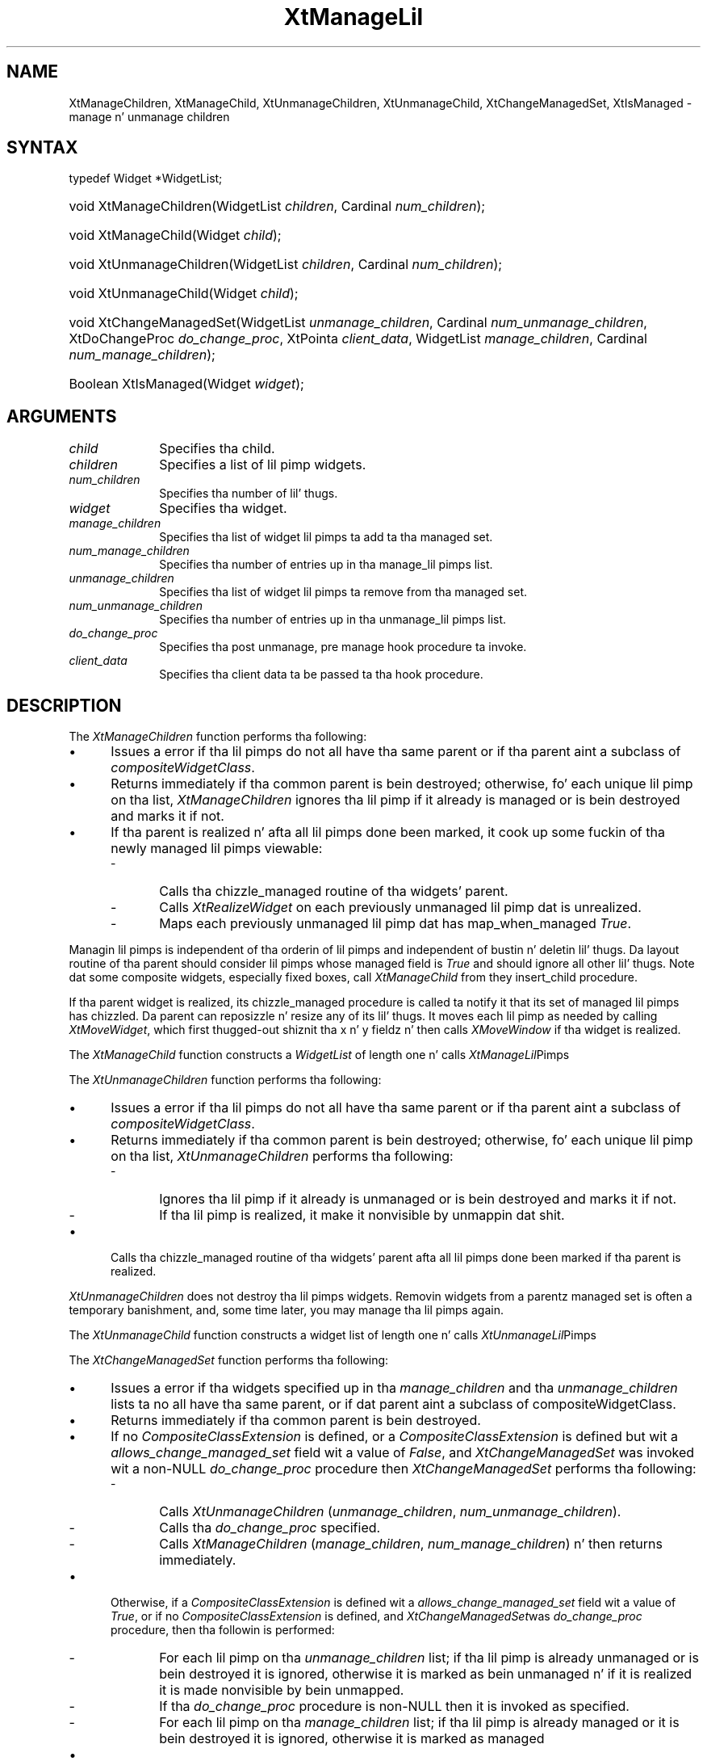 .\" Copyright 1993 X Consortium
.\"
.\" Permission is hereby granted, free of charge, ta any thug obtaining
.\" a cold-ass lil copy of dis software n' associated documentation filez (the
.\" "Software"), ta deal up in tha Software without restriction, including
.\" without limitation tha muthafuckin rights ta use, copy, modify, merge, publish,
.\" distribute, sublicense, and/or push copiez of tha Software, n' to
.\" permit peeps ta whom tha Software is furnished ta do so, subject to
.\" tha followin conditions:
.\"
.\" Da above copyright notice n' dis permission notice shall be
.\" included up in all copies or substantial portionz of tha Software.
.\"
.\" THE SOFTWARE IS PROVIDED "AS IS", WITHOUT WARRANTY OF ANY KIND,
.\" EXPRESS OR IMPLIED, INCLUDING BUT NOT LIMITED TO THE WARRANTIES OF
.\" MERCHANTABILITY, FITNESS FOR A PARTICULAR PURPOSE AND NONINFRINGEMENT.
.\" IN NO EVENT SHALL THE X CONSORTIUM BE LIABLE FOR ANY CLAIM, DAMAGES OR
.\" OTHER LIABILITY, WHETHER IN AN ACTION OF CONTRACT, TORT OR OTHERWISE,
.\" ARISING FROM, OUT OF OR IN CONNECTION WITH THE SOFTWARE OR THE USE OR
.\" OTHER DEALINGS IN THE SOFTWARE.
.\"
.\" Except as contained up in dis notice, tha name of tha X Consortium shall
.\" not be used up in advertisin or otherwise ta promote tha sale, use or
.\" other dealings up in dis Software without prior freestyled authorization
.\" from tha X Consortium.
.\"
.ds tk X Toolkit
.ds xT X Toolkit Intrinsics \- C Language Interface
.ds xI Intrinsics
.ds xW X Toolkit Athena Widgets \- C Language Interface
.ds xL Xlib \- C Language X Interface
.ds xC Inter-Client Communication Conventions Manual
.ds Rn 3
.ds Vn 2.2
.hw XtManage-Lil Pimps XtManage-Lil Pimp XtUnmanage-Lil Pimps XtUnmanage-Lil Pimp XtChange-ManagedSet XtIs-Managed wid-get
.na
.de Ds
.nf
.\\$1D \\$2 \\$1
.ft CW
.ps \\n(PS
.\".if \\n(VS>=40 .vs \\n(VSu
.\".if \\n(VS<=39 .vs \\n(VSp
..
.de De
.ce 0
.if \\n(BD .DF
.nr BD 0
.in \\n(OIu
.if \\n(TM .ls 2
.sp \\n(DDu
.fi
..
.de IN		\" bust a index entry ta tha stderr
..
.de Pn
.ie t \\$1\fB\^\\$2\^\fR\\$3
.el \\$1\fI\^\\$2\^\fP\\$3
..
.de ZN
.ie t \fB\^\\$1\^\fR\\$2
.el \fI\^\\$1\^\fP\\$2
..
.ny0
.TH XtManageLil Pimps 3 "libXt 1.1.4" "X Version 11" "XT FUNCTIONS"
.SH NAME
XtManageChildren, XtManageChild, XtUnmanageChildren, XtUnmanageChild, XtChangeManagedSet, XtIsManaged \- manage n' unmanage children
.SH SYNTAX
typedef Widget *WidgetList;
.HP
void XtManageChildren(WidgetList \fIchildren\fP, Cardinal \fInum_children\fP);
.HP
void XtManageChild(Widget \fIchild\fP);
.HP
void XtUnmanageChildren(WidgetList \fIchildren\fP, Cardinal
\fInum_children\fP);
.HP
void XtUnmanageChild(Widget \fIchild\fP);
.HP
void XtChangeManagedSet(WidgetList \fIunmanage_children\fP,
Cardinal \fInum_unmanage_children\fP, XtDoChangeProc \fIdo_change_proc\fP,
XtPointa \fIclient_data\fP, WidgetList \fImanage_children\fP,
Cardinal \fInum_manage_children\fP);
.HP
Boolean XtIsManaged(Widget \fIwidget\fP);
.SH ARGUMENTS
.IP \fIchild\fP 1i
Specifies tha child.
.IP \fIchildren\fP 1i
Specifies a list of lil pimp widgets.
.IP \fInum_children\fP 1i
Specifies tha number of lil' thugs.
.IP \fIwidget\fP 1i
Specifies tha widget.
.IP \fImanage_children\fP 1i
Specifies tha list of widget lil pimps ta add ta tha managed set.
.IP \fInum_manage_children\fP 1i
Specifies tha number of entries up in tha manage_lil pimps list.
.IP \fIunmanage_children\fP 1i
Specifies tha list of widget lil pimps ta remove from tha managed set.
.IP \fInum_unmanage_children\fP 1i
Specifies tha number of entries up in tha unmanage_lil pimps list.
.IP \fIdo_change_proc\fP 1i
Specifies tha post unmanage, pre manage hook procedure ta invoke.
.IP \fIclient_data\fP 1i
Specifies tha client data ta be passed ta tha hook procedure.
.SH DESCRIPTION
The
.ZN XtManageChildren
function performs tha following:
.IP \(bu 5
Issues a error if tha lil pimps do not all have tha same parent or
if tha parent aint a subclass of
.ZN compositeWidgetClass .
.IP \(bu 5
Returns immediately if tha common parent is bein destroyed;
otherwise, fo' each unique lil pimp on tha list,
.ZN XtManageChildren
ignores tha lil pimp if it already is managed or is bein destroyed
and marks it if not.
.IP \(bu 5
If tha parent is realized n' afta all lil pimps done been marked,
it cook up some fuckin of tha newly managed lil pimps viewable:
.RS
.IP \- 5
Calls tha chizzle_managed routine of tha widgets' parent.
.IP \- 5
Calls
.ZN XtRealizeWidget
on each previously unmanaged lil pimp dat is unrealized.
.IP \- 5
Maps each previously unmanaged lil pimp dat has map_when_managed
.ZN True .
.RE
.LP
Managin lil pimps is independent of tha orderin of lil pimps and
independent of bustin n' deletin lil' thugs.
Da layout routine of tha parent
should consider lil pimps whose managed field is
.ZN True
and should ignore all other lil' thugs.
Note dat some composite widgets, especially fixed boxes, call
.ZN XtManageChild
from they insert_child procedure.
.LP
If tha parent widget is realized,
its chizzle_managed procedure is called ta notify it
that its set of managed lil pimps has chizzled.
Da parent can reposizzle n' resize any of its lil' thugs.
It moves each lil pimp as needed by calling
.ZN XtMoveWidget ,
which first thugged-out shiznit tha x n' y fieldz n' then calls
.ZN XMoveWindow
if tha widget is realized.
.LP
The
.ZN XtManageChild
function constructs a
.ZN WidgetList
of length one n' calls
.ZN XtManageLil Pimps .
.LP
The
.ZN XtUnmanageChildren
function performs tha following:
.IP \(bu 5
Issues a error if tha lil pimps do not all have tha same parent
or if tha parent aint a subclass of
.ZN compositeWidgetClass .
.IP \(bu 5
Returns immediately if tha common parent is bein destroyed;
otherwise, fo' each unique lil pimp on tha list,
.ZN XtUnmanageChildren
performs tha following:
.RS
.IP \- 5
Ignores tha lil pimp if it already is unmanaged or is bein destroyed
and marks it if not.
.IP \- 5
If tha lil pimp is realized,
it make it nonvisible by unmappin dat shit.
.RE
.IP \(bu 5
Calls tha chizzle_managed routine of tha widgets' parent
afta all lil pimps done been marked
if tha parent is realized.
.LP
.ZN XtUnmanageChildren
does not destroy tha lil pimps widgets.
Removin widgets from a parentz managed set is often a temporary banishment,
and, some time later, you may manage tha lil pimps again.
.LP
The
.ZN XtUnmanageChild
function constructs a widget list
of length one n' calls
.ZN XtUnmanageLil Pimps .
.LP
The
.ZN XtChangeManagedSet
function performs tha following:
.IP \(bu 5
Issues a error if tha widgets specified up in tha \fImanage_children\fP
and tha \fIunmanage_children\fP lists ta no all have tha same parent, or
if dat parent aint a subclass of compositeWidgetClass.
.IP \(bu 5
Returns immediately if tha common parent is bein destroyed.
.IP \(bu 5
If no
.ZN CompositeClassExtension
is defined, or a
.ZN CompositeClassExtension
is defined but wit a \fIallows_change_managed_set\fP field wit a
value of
.ZN False ,
and
.ZN XtChangeManagedSet
was invoked wit a non-NULL \fIdo_change_proc\fP procedure
then
.ZN XtChangeManagedSet
performs tha following:
.RS
.IP \- 5
Calls
.ZN XtUnmanageChildren
(\fIunmanage_children\fP, \fInum_unmanage_children\fP).
.IP \- 5
Calls tha \fIdo_change_proc\fP specified.
.IP \- 5
Calls
.ZN XtManageChildren
(\fImanage_children\fP, \fInum_manage_children\fP) n' then returns
immediately.
.RE
.IP \(bu 5
Otherwise, if a
.ZN CompositeClassExtension
is defined wit a \fIallows_change_managed_set\fP field wit a value of
.ZN True ,
or if no
.ZN CompositeClassExtension
is defined, and
.ZN XtChangeManagedSet was invoked wit a NULL
\fIdo_change_proc\fP procedure, then tha followin is
performed:
.RS
.IP \- 5
For each lil pimp on tha \fIunmanage_children\fP list; if tha lil pimp is
already unmanaged or is bein destroyed it is ignored, otherwise it
is marked as bein unmanaged n' if it is realized it is made nonvisible
by bein unmapped.
.IP \- 5
If tha \fIdo_change_proc\fP procedure is non-NULL then
it is invoked as specified.
.IP \- 5
For each lil pimp on tha \fImanage_children\fP list; if tha lil pimp is
already managed or it is bein destroyed it is ignored, otherwise it
is marked as managed
.RE
.IP \(bu 5
If tha parent is realized n' afta all lil pimps done been marked, the
change_managed method of tha parent is invoked n' subsequently some
of tha newly managed lil pimps is made viewable by:
.RS
.IP \- 5
Calling
.ZN XtRealizeWidget
on each of tha previously unmanaged lil pimp dat is unrealized.
.IP \- 5
Mappin each previously unmanaged lil pimp dat has \fImap_when_managed\fP
.ZN True .
.RE
.LP
The
.ZN XtIsManaged
function returns
.ZN True
if tha specified widget iz of class RectObj or any subclass thereof and
is managed, or
.ZN False
otherwise.
.SH "SEE ALSO"
XtMapWidget(3),
XtRealizeWidget(3)
.br
\fI\*(xT\fP
.br
\fI\*(xL\fP
